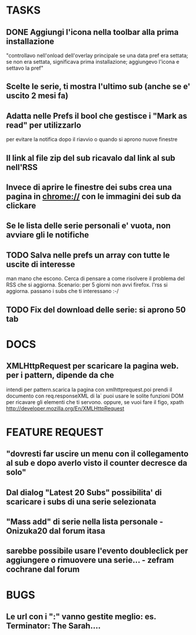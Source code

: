 #+STARTUP: overview
#+TAGS: 
#+STARTUP: hidestars
#+SEQ_TODO: TODO DONE

* TASKS
** DONE Aggiungi l'icona nella toolbar alla prima installazione
   "controllavo nell'onload dell'overlay principale se una data pref
   era settata; se non era settata, significava prima installazione;
   aggiungevo l'icona e settavo la pref"
** Scelte le serie, ti mostra l'ultimo sub (anche se e' uscito 2 mesi fa)
** Adatta nelle Prefs il bool che gestisce i "Mark as read" per utilizzarlo
   per evitare la notifica dopo il riavvio o quando si aprono nuove finestre
** Il link al file zip del sub ricavalo dal link al sub nell'RSS
** Invece di aprire le finestre dei subs crea una pagina in chrome:// con le immagini dei sub da clickare
** Se le lista delle serie personali e' vuota, non avviare gli le notifiche
** TODO Salva nelle prefs un array con tutte le uscite di interesse
  man mano che escono. Cerca di pensare a come risolvere il problema
  del RSS che si aggiorna.
  Scenario: per 5 giorni non avvi firefox. l'rss si aggiorna. passano
  i subs che ti interessano :-/

** TODO Fix del download delle serie: si aprono 50 tab

* DOCS
** XMLHttpRequest per scaricare la pagina web. per i pattern, dipende da che
   intendi per pattern.scarica la pagina  con xmlhttprequest.poi prendi
   il documento con req.responseXML 
   di la` puoi usare le solite funzioni DOM per ricavare gli elementi
   che ti servono. oppure, se vuoi fare il figo, xpath
   http://developer.mozilla.org/En/XMLHttpRequest

* FEATURE REQUEST
** "dovresti far uscire un menu con il collegamento al sub e dopo averlo visto il counter decresce da solo"
** Dal dialog "Latest 20 Subs" possibilita' di scaricare i subs di una serie selezionata
** "Mass add" di serie nella lista personale - Onizuka20 dal forum itasa
** sarebbe possibile usare l'evento doubleclick per aggiungere o rimuovere una serie... - zefram cochrane dal forum
* BUGS
** Le url con i ":" vanno gestite meglio: es. Terminator: The Sarah....
